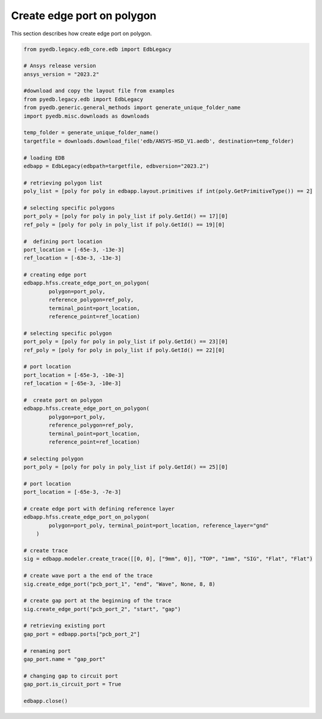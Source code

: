 Create edge port on polygon
===========================
This section describes how create edge port on polygon.

.. autosummary::
   :toctree: _autosummary

.. code:: python



    from pyedb.legacy.edb_core.edb import EdbLegacy

    # Ansys release version
    ansys_version = "2023.2"

    #download and copy the layout file from examples
    from pyedb.legacy.edb import EdbLegacy
    from pyedb.generic.general_methods import generate_unique_folder_name
    import pyedb.misc.downloads as downloads

    temp_folder = generate_unique_folder_name()
    targetfile = downloads.download_file('edb/ANSYS-HSD_V1.aedb', destination=temp_folder)

    # loading EDB
    edbapp = EdbLegacy(edbpath=targetfile, edbversion="2023.2")

    # retrieving polygon list
    poly_list = [poly for poly in edbapp.layout.primitives if int(poly.GetPrimitiveType()) == 2]

    # selecting specific polygons
    port_poly = [poly for poly in poly_list if poly.GetId() == 17][0]
    ref_poly = [poly for poly in poly_list if poly.GetId() == 19][0]

    #  defining port location
    port_location = [-65e-3, -13e-3]
    ref_location = [-63e-3, -13e-3]

    # creating edge port
    edbapp.hfss.create_edge_port_on_polygon(
            polygon=port_poly,
            reference_polygon=ref_poly,
            terminal_point=port_location,
            reference_point=ref_location)

    # selecting specific polygon
    port_poly = [poly for poly in poly_list if poly.GetId() == 23][0]
    ref_poly = [poly for poly in poly_list if poly.GetId() == 22][0]

    # port location
    port_location = [-65e-3, -10e-3]
    ref_location = [-65e-3, -10e-3]

    #  create port on polygon
    edbapp.hfss.create_edge_port_on_polygon(
            polygon=port_poly,
            reference_polygon=ref_poly,
            terminal_point=port_location,
            reference_point=ref_location)

    # selecting polygon
    port_poly = [poly for poly in poly_list if poly.GetId() == 25][0]

    # port location
    port_location = [-65e-3, -7e-3]

    # create edge port with defining reference layer
    edbapp.hfss.create_edge_port_on_polygon(
            polygon=port_poly, terminal_point=port_location, reference_layer="gnd"
        )

    # create trace
    sig = edbapp.modeler.create_trace([[0, 0], ["9mm", 0]], "TOP", "1mm", "SIG", "Flat", "Flat")

    # create wave port a the end of the trace
    sig.create_edge_port("pcb_port_1", "end", "Wave", None, 8, 8)

    # create gap port at the beginning of the trace
    sig.create_edge_port("pcb_port_2", "start", "gap")

    # retrieving existing port
    gap_port = edbapp.ports["pcb_port_2"]

    # renaming port
    gap_port.name = "gap_port"

    # changing gap to circuit port
    gap_port.is_circuit_port = True

    edbapp.close()